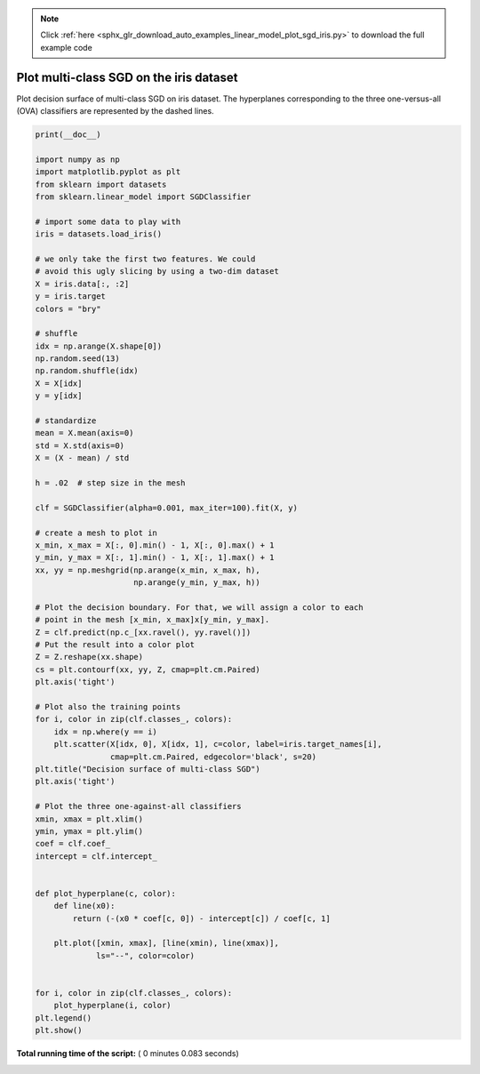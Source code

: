 .. note::
    :class: sphx-glr-download-link-note

    Click :ref:`here <sphx_glr_download_auto_examples_linear_model_plot_sgd_iris.py>` to download the full example code
.. rst-class:: sphx-glr-example-title

.. _sphx_glr_auto_examples_linear_model_plot_sgd_iris.py:


========================================
Plot multi-class SGD on the iris dataset
========================================

Plot decision surface of multi-class SGD on iris dataset.
The hyperplanes corresponding to the three one-versus-all (OVA) classifiers
are represented by the dashed lines.





.. image:: /auto_examples/linear_model/images/sphx_glr_plot_sgd_iris_001.png
    :class: sphx-glr-single-img





.. code-block:: python

    print(__doc__)

    import numpy as np
    import matplotlib.pyplot as plt
    from sklearn import datasets
    from sklearn.linear_model import SGDClassifier

    # import some data to play with
    iris = datasets.load_iris()

    # we only take the first two features. We could
    # avoid this ugly slicing by using a two-dim dataset
    X = iris.data[:, :2]
    y = iris.target
    colors = "bry"

    # shuffle
    idx = np.arange(X.shape[0])
    np.random.seed(13)
    np.random.shuffle(idx)
    X = X[idx]
    y = y[idx]

    # standardize
    mean = X.mean(axis=0)
    std = X.std(axis=0)
    X = (X - mean) / std

    h = .02  # step size in the mesh

    clf = SGDClassifier(alpha=0.001, max_iter=100).fit(X, y)

    # create a mesh to plot in
    x_min, x_max = X[:, 0].min() - 1, X[:, 0].max() + 1
    y_min, y_max = X[:, 1].min() - 1, X[:, 1].max() + 1
    xx, yy = np.meshgrid(np.arange(x_min, x_max, h),
                         np.arange(y_min, y_max, h))

    # Plot the decision boundary. For that, we will assign a color to each
    # point in the mesh [x_min, x_max]x[y_min, y_max].
    Z = clf.predict(np.c_[xx.ravel(), yy.ravel()])
    # Put the result into a color plot
    Z = Z.reshape(xx.shape)
    cs = plt.contourf(xx, yy, Z, cmap=plt.cm.Paired)
    plt.axis('tight')

    # Plot also the training points
    for i, color in zip(clf.classes_, colors):
        idx = np.where(y == i)
        plt.scatter(X[idx, 0], X[idx, 1], c=color, label=iris.target_names[i],
                    cmap=plt.cm.Paired, edgecolor='black', s=20)
    plt.title("Decision surface of multi-class SGD")
    plt.axis('tight')

    # Plot the three one-against-all classifiers
    xmin, xmax = plt.xlim()
    ymin, ymax = plt.ylim()
    coef = clf.coef_
    intercept = clf.intercept_


    def plot_hyperplane(c, color):
        def line(x0):
            return (-(x0 * coef[c, 0]) - intercept[c]) / coef[c, 1]

        plt.plot([xmin, xmax], [line(xmin), line(xmax)],
                 ls="--", color=color)


    for i, color in zip(clf.classes_, colors):
        plot_hyperplane(i, color)
    plt.legend()
    plt.show()

**Total running time of the script:** ( 0 minutes  0.083 seconds)


.. _sphx_glr_download_auto_examples_linear_model_plot_sgd_iris.py:


.. only :: html

 .. container:: sphx-glr-footer
    :class: sphx-glr-footer-example



  .. container:: sphx-glr-download

     :download:`Download Python source code: plot_sgd_iris.py <plot_sgd_iris.py>`



  .. container:: sphx-glr-download

     :download:`Download Jupyter notebook: plot_sgd_iris.ipynb <plot_sgd_iris.ipynb>`


.. only:: html

 .. rst-class:: sphx-glr-signature

    `Gallery generated by Sphinx-Gallery <https://sphinx-gallery.readthedocs.io>`_
